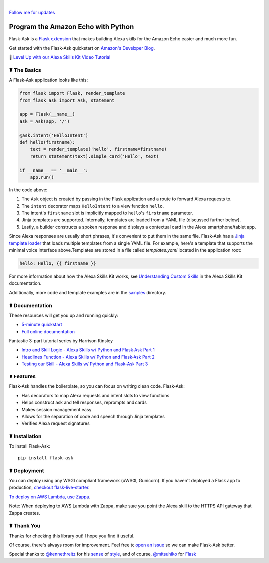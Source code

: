 
.. image:: http://flask-ask.readthedocs.io/en/latest/_images/logo-full.png

|

|Bird|_ `Follow me for updates <https://twitter.com/_johnwheeler>`_

.. |Bird| image:: http://i.imgur.com/UUARvmc.png
.. _Bird: https://twitter.com/_johnwheeler

Program the Amazon Echo with Python
===================================

Flask-Ask is a `Flask extension <http://flask.pocoo.org/extensions/>`_ that makes building Alexa skills for the Amazon Echo easier and much more fun.

Get started with the Flask-Ask quickstart on `Amazon's Developer Blog <https://developer.amazon.com/public/community/post/Tx14R0IYYGH3SKT/Flask-Ask-A-New-Python-Framework-for-Rapid-Alexa-Skills-Kit-Development>`_.

👊 `Level Up with our Alexa Skills Kit Video Tutorial <https://alexatutorial.com/>`_


☤ The Basics
-------------
A Flask-Ask application looks like this:

.. code-block:: python

  from flask import Flask, render_template
  from flask_ask import Ask, statement

  app = Flask(__name__)
  ask = Ask(app, '/')

  @ask.intent('HelloIntent')
  def hello(firstname):
      text = render_template('hello', firstname=firstname)
      return statement(text).simple_card('Hello', text)

  if __name__ == '__main__':
      app.run()

In the code above:

#. The ``Ask`` object is created by passing in the Flask application and a route to forward Alexa requests to.
#. The ``intent`` decorator maps ``HelloIntent`` to a view function ``hello``.
#. The intent's ``firstname`` slot is implicitly mapped to ``hello``'s ``firstname`` parameter.
#. Jinja templates are supported. Internally, templates are loaded from a YAML file (discussed further below).
#. Lastly, a builder constructs a spoken response and displays a contextual card in the Alexa smartphone/tablet app.

Since Alexa responses are usually short phrases, it's convenient to put them in the same file.
Flask-Ask has a `Jinja template loader <http://jinja.pocoo.org/docs/dev/api/#loaders>`_ that loads
multiple templates from a single YAML file. For example, here's a template that supports the minimal voice interface
above.Templates are stored in a file called `templates.yaml` located in the application root:

.. code-block:: yaml

    hello: Hello, {{ firstname }}

For more information about how the Alexa Skills Kit works, see `Understanding Custom Skills <https://developer.amazon.com/public/solutions/alexa/alexa-skills-kit/overviews/understanding-custom-skills>`_ in the Alexa Skills Kit documentation.

Additionally, more code and template examples are in the `samples <https://github.com/johnwheeler/flask-ask/tree/master/samples>`_ directory.

☤ Documentation
----------------
These resources will get you up and running quickly:

* `5-minute quickstart <https://www.youtube.com/watch?v=cXL8FDUag-s>`_
* `Full online documentation <https://alexatutorial.com/flask-ask/>`_

Fantastic 3-part tutorial series by Harrison Kinsley

* `Intro and Skill Logic - Alexa Skills w/ Python and Flask-Ask Part 1 <https://pythonprogramming.net/intro-alexa-skill-flask-ask-python-tutorial/>`_
* `Headlines Function - Alexa Skills w/ Python and Flask-Ask Part 2 <https://pythonprogramming.net/headlines-function-alexa-skill-flask-ask-python-tutorial/>`_
* `Testing our Skill - Alexa Skills w/ Python and Flask-Ask Part 3 <https://pythonprogramming.net/testing-deploying-alexa-skill-flask-ask-python-tutorial/>`_


☤ Features
-----------
Flask-Ask handles the boilerplate, so you can focus on writing clean code. Flask-Ask:

* Has decorators to map Alexa requests and intent slots to view functions
* Helps construct ask and tell responses, reprompts and cards
* Makes session management easy
* Allows for the separation of code and speech through Jinja templates
* Verifies Alexa request signatures

☤ Installation
---------------
To install Flask-Ask::

  pip install flask-ask

☤ Deployment
---------------
You can deploy using any WSGI compliant framework (uWSGI, Gunicorn). If you haven't deployed a Flask app to production, `checkout flask-live-starter <https://github.com/johnwheeler/flask-live-starter>`_.

`To deploy on AWS Lambda, use Zappa <https://github.com/Miserlou/Zappa>`_.

Note: When deploying to AWS Lambda with Zappa, make sure you point the Alexa skill to the HTTPS API gateway that Zappa creates.

☤ Thank You
------------
Thanks for checking this library out! I hope you find it useful.

Of course, there's always room for improvement.
Feel free to `open an issue <https://github.com/johnwheeler/flask-ask/issues>`_ so we can make Flask-Ask better.

Special thanks to `@kennethreitz <https://github.com/kennethreitz>`_ for his `sense <http://docs.python-requests.org/en/master/>`_ of `style <https://github.com/kennethreitz/records/blob/master/README.rst>`_, and of course, `@mitsuhiko <https://github.com/mitsuhiko>`_ for `Flask <https://www.palletsprojects.com/p/flask/>`_
